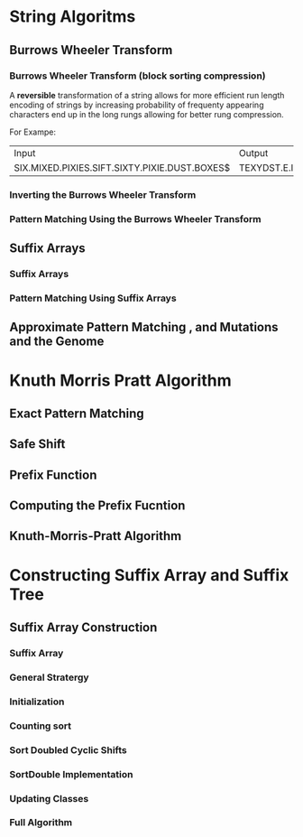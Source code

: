 * String Algoritms
  
** Burrows Wheeler Transform   
*** Burrows Wheeler Transform (block sorting compression)

A *reversible* transformation of a string allows for more efficient
run length encoding of strings by increasing probability of frequenty
appearing characters end up in the long rungs allowing for better rung
compression.

For Exampe:
+-----------------------------------------------+----------------------------------------------+
| Input                                         | Output                                       | 
+-----------------------------------------------+----------------------------------------------+
| SIX.MIXED.PIXIES.SIFT.SIXTY.PIXIE.DUST.BOXES$ | TEXYDST.E.IXIXIXXSSMPPS.B..E.S.EUSFXDIIOIIIT |
+-----------------------------------------------+----------------------------------------------+




*** Inverting the Burrows Wheeler Transform
*** Pattern Matching Using the Burrows Wheeler Transform
    
** Suffix Arrays
*** Suffix Arrays
*** Pattern Matching Using Suffix Arrays
    
** Approximate Pattern Matching , and Mutations and the Genome   
*** 
    
    
* Knuth Morris Pratt Algorithm 
** Exact Pattern Matching
** Safe Shift
** Prefix Function
** Computing the Prefix Fucntion
** Knuth-Morris-Pratt Algorithm
   
* Constructing Suffix Array and Suffix Tree
** Suffix Array Construction
*** Suffix Array
*** General Stratergy
*** Initialization
*** Counting sort
*** Sort Doubled Cyclic Shifts
*** SortDouble Implementation
*** Updating Classes
*** Full Algorithm

   
